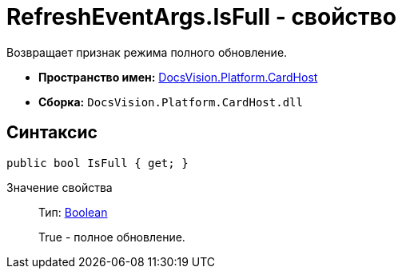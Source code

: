 = RefreshEventArgs.IsFull - свойство

Возвращает признак режима полного обновление.

* *Пространство имен:* xref:api/DocsVision/Platform/CardHost/CardHost_NS.adoc[DocsVision.Platform.CardHost]
* *Сборка:* `DocsVision.Platform.CardHost.dll`

== Синтаксис

[source,csharp]
----
public bool IsFull { get; }
----

Значение свойства::
Тип: http://msdn.microsoft.com/ru-ru/library/system.boolean.aspx[Boolean]
+
True - полное обновление.
